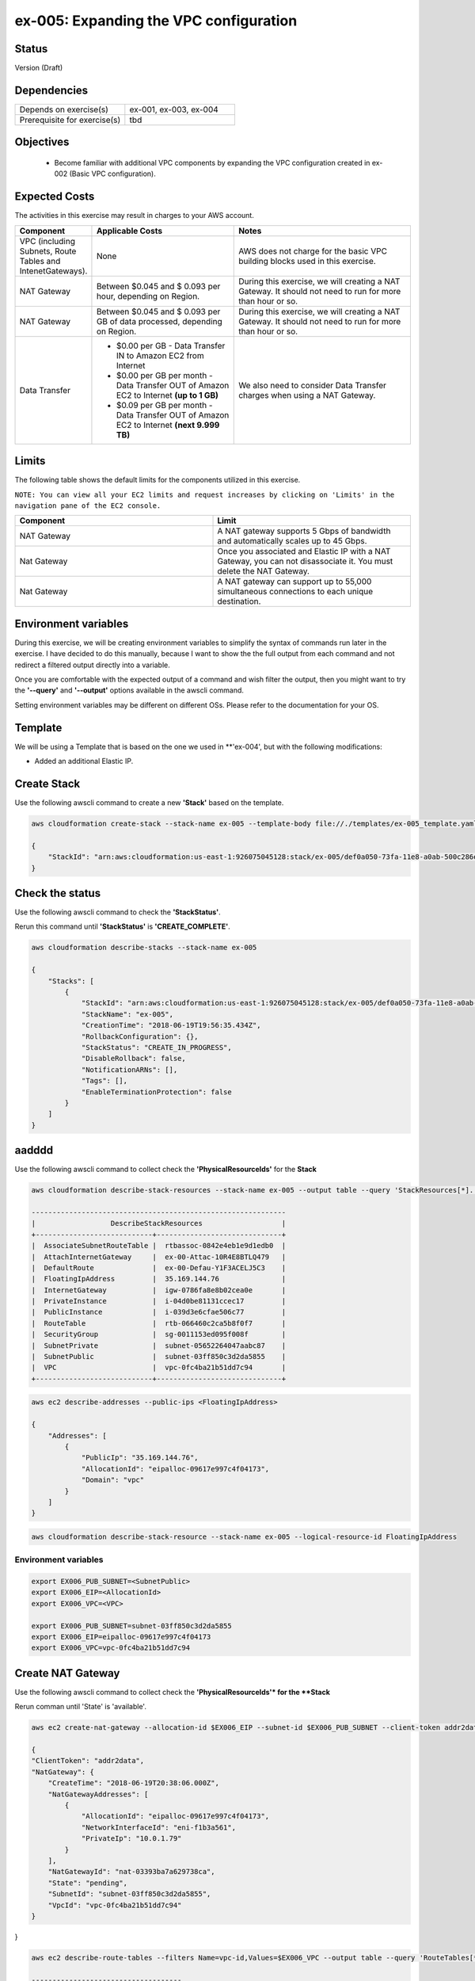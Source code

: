 ex-005: Expanding the VPC configuration
=======================================

Status
------
Version (Draft)

Dependencies
------------
.. list-table::
   :widths: 25, 25
   :header-rows: 0

   * - Depends on exercise(s)
     - ex-001, ex-003, ex-004
   * - Prerequisite for exercise(s)
     - tbd

Objectives
----------

    - Become familiar with additional VPC components by expanding the VPC configuration created in ex-002 (Basic VPC configuration).

Expected Costs
--------------
The activities in this exercise may result in charges to your AWS account.

.. list-table::
   :widths: 20, 40, 50
   :header-rows: 1

   * - Component
     - Applicable Costs
     - Notes
   * - VPC (including Subnets, Route Tables and IntenetGateways).
     - None
     - AWS does not charge for the basic VPC building blocks used in this exercise.
   * - NAT Gateway
     - Between $0.045 and $ 0.093 per hour, depending on Region.
     - During this exercise, we will creating a NAT Gateway. It should not need to run for more than hour or so.
   * - NAT Gateway
     - Between $0.045 and $ 0.093 per GB of data processed, depending on Region.
     - During this exercise, we will creating a NAT Gateway. It should not need to run for more than hour or so.
   * - Data Transfer
     -
        + $0.00 per GB - Data Transfer IN to Amazon EC2 from Internet
        + $0.00 per GB per month - Data Transfer OUT of Amazon EC2 to Internet **(up to 1 GB)**
        + $0.09 per GB per month - Data Transfer OUT of Amazon EC2 to Internet **(next 9.999 TB)**
     - We also need to consider Data Transfer charges when using a NAT Gateway.

Limits
------
The following table shows the default limits for the components utilized in this exercise.

``NOTE: You can view all your EC2 limits and request increases by clicking on 'Limits' in the navigation pane of the EC2 console.``

.. list-table::
   :widths: 25, 25
   :header-rows: 1

   * - **Component**
     - **Limit**
   * - NAT Gateway
     - A NAT gateway supports 5 Gbps of bandwidth and automatically scales up to 45 Gbps.
   * - Nat Gateway
     - Once you associated and Elastic IP with a NAT Gateway, you can not disassociate it. You must delete the NAT Gateway.
   * - Nat Gateway
     - A NAT gateway can support up to 55,000 simultaneous connections to each unique destination.

Environment variables
---------------------
During this exercise, we will be creating environment variables to simplify the syntax of commands run later in the exercise. I have decided to do this manually, because I want to show the the full output from each command and not redirect a filtered output directly into a variable.

Once you are comfortable with the expected output of a command and wish filter the output, then you might want to try the **'--query'** and **'--output'** options available in the awscli command.

Setting environment variables may be different on different OSs. Please refer to the documentation for your OS.

Template
--------
We will be using a Template that is based on the one we used in **'ex-004', but with the following modifications:

- Added an additional Elastic IP.


Create Stack
------------
Use the following awscli command to create a new **'Stack'** based on the template.

.. code-block::

    aws cloudformation create-stack --stack-name ex-005 --template-body file://./templates/ex-005_template.yaml

    {
        "StackId": "arn:aws:cloudformation:us-east-1:926075045128:stack/ex-005/def0a050-73fa-11e8-a0ab-500c286e44d1"
    }

Check the status
----------------
Use the following awscli command to check the **'StackStatus'**.

Rerun this command until **'StackStatus'** is **'CREATE_COMPLETE'**.

.. code-block::

    aws cloudformation describe-stacks --stack-name ex-005

    {
        "Stacks": [
            {
                "StackId": "arn:aws:cloudformation:us-east-1:926075045128:stack/ex-005/def0a050-73fa-11e8-a0ab-500c286e44d1",
                "StackName": "ex-005",
                "CreationTime": "2018-06-19T19:56:35.434Z",
                "RollbackConfiguration": {},
                "StackStatus": "CREATE_IN_PROGRESS",
                "DisableRollback": false,
                "NotificationARNs": [],
                "Tags": [],
                "EnableTerminationProtection": false
            }
        ]
    }


aadddd
------
Use the following awscli command to collect check the **'PhysicalResourceIds'** for the **Stack**

.. code-block::

    aws cloudformation describe-stack-resources --stack-name ex-005 --output table --query 'StackResources[*].[LogicalResourceId, PhysicalResourceId]'

    -------------------------------------------------------------
    |                  DescribeStackResources                   |
    +----------------------------+------------------------------+
    |  AssociateSubnetRouteTable |  rtbassoc-0842e4eb1e9d1edb0  |
    |  AttachInternetGateway     |  ex-00-Attac-10R4E8BTLQ479   |
    |  DefaultRoute              |  ex-00-Defau-Y1F3ACELJ5C3    |
    |  FloatingIpAddress         |  35.169.144.76               |
    |  InternetGateway           |  igw-0786fa8e8b02cea0e       |
    |  PrivateInstance           |  i-04d0be81131ccec17         |
    |  PublicInstance            |  i-039d3e6cfae506c77         |
    |  RouteTable                |  rtb-066460c2ca5b8f0f7       |
    |  SecurityGroup             |  sg-0011153ed095f008f        |
    |  SubnetPrivate             |  subnet-05652264047aabc87    |
    |  SubnetPublic              |  subnet-03ff850c3d2da5855    |
    |  VPC                       |  vpc-0fc4ba21b51dd7c94       |
    +----------------------------+------------------------------+

.. code-block::
    
    aws ec2 describe-addresses --public-ips <FloatingIpAddress>

    {
        "Addresses": [
            {
                "PublicIp": "35.169.144.76",
                "AllocationId": "eipalloc-09617e997c4f04173",
                "Domain": "vpc"
            }
        ]
    }


.. code-block::

    aws cloudformation describe-stack-resource --stack-name ex-005 --logical-resource-id FloatingIpAddress


Environment variables
~~~~~~~~~~~~~~~~~~~~~

.. code-block::

    export EX006_PUB_SUBNET=<SubnetPublic>
    export EX006_EIP=<AllocationId>
    export EX006_VPC=<VPC>

    export EX006_PUB_SUBNET=subnet-03ff850c3d2da5855
    export EX006_EIP=eipalloc-09617e997c4f04173
    export EX006_VPC=vpc-0fc4ba21b51dd7c94 


Create NAT Gateway
------------------
Use the following awscli command to collect check the **'PhysicalResourceIds'* for the **Stack**

Rerun comman until 'State' is 'available'.

.. code-block::

    aws ec2 create-nat-gateway --allocation-id $EX006_EIP --subnet-id $EX006_PUB_SUBNET --client-token addr2data

    {
    "ClientToken": "addr2data",
    "NatGateway": {
        "CreateTime": "2018-06-19T20:38:06.000Z",
        "NatGatewayAddresses": [
            {
                "AllocationId": "eipalloc-09617e997c4f04173",
                "NetworkInterfaceId": "eni-f1b3a561",
                "PrivateIp": "10.0.1.79"
            }
        ],
        "NatGatewayId": "nat-03393ba7a629738ca",
        "State": "pending",
        "SubnetId": "subnet-03ff850c3d2da5855",
        "VpcId": "vpc-0fc4ba21b51dd7c94"
    }
}

.. code-block::

    aws ec2 describe-route-tables --filters Name=vpc-id,Values=$EX006_VPC --output table --query 'RouteTables[*].Associations[*].{Main: Main,RouteTableId: RouteTableId}'

    ------------------------------------
    |        DescribeRouteTables       |
    +--------+-------------------------+
    |  Main  |      RouteTableId       |
    +--------+-------------------------+
    |  True  |  rtb-028f77b7ef9209f43  |
    |  False |  rtb-066460c2ca5b8f0f7  |
    +--------+-------------------------+


Environment variables
~~~~~~~~~~~~~~~~~~~~~
.. code-block::

    export EX005_RTB_MAIN=rtb-028f77b7ef9209f43
    export EX005_NAT=nat-03393ba7a629738ca

Add a Route
-----------
Use the following awscli command to add a Route to the 'main' Route Table.

.. code-block::

    aws ec2 create-route --destination-cidr-block 0.0.0.0/0 --nat-gateway-id $EX006_NAT --route-table-id $EX006_RTB_MAIN

    {
        "Return": true
    }

Summary
-------
- We created a VPC.
- We created a second Route Table and Tagged it 'public'
- We created an Internet Gateway.
- We attached the Internet Gateway to the VPC.
- We created a Default Route that targeted the Internet Gateway in the 'public' Route Table.
- We created two Subnets and Tagged them 'public' and 'private', respectively.
- We associated the 'public' Subnet with the 'public' Route Table.

Next steps
----------
We will test that our VPC configuration actually works as expected in 
`ex-004 <https://github.com/addr2data/aws-certification-prep/blob/master/exercises/ex-004_TestingBasicConnectivity.rst>`_
